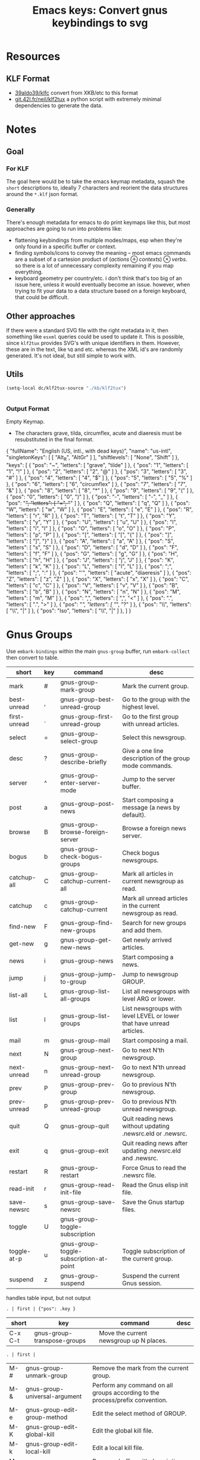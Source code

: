 :PROPERTIES:
:ID:       b03a69ac-966c-4289-afcc-c93ed8f32578
:END:
#+TITLE: Emacs keys: Convert gnus keybindings to svg
#+CATEGORY: slips
#+TAGS:

* Resources

** KLF Format

+ [[https://github.com/39aldo39/klfc][39aldo39/klfc]] convert from XKB/etc to this format
+ [[https://git.42l.fr/neil/klf2tux/src/branch/root/klf2tux.py][git.42l.fr/neil/klf2tux]] a python script with extremely minimal dependencies to
  generate the data.

* Notes

** Goal

*** For KLF

The goal here would be to take the emacs keymap metadata, squash the =short=
descriptions to, ideally 7 characters and reorient the data structures around
the =*.klf= json format.

*** Generally

There's enough metadata for emacs to do print keymaps like this, but most
approaches are going to run into problems like:

+ flattening keybindings from multiple modes/maps, esp when they're only found
  in a specific buffer or context.
+ finding symbols/icons to convey the meaning -- most emacs commands are a
  subset of a cartesion product of $\left(actions\oplus contexts\right) \otimes
  verbs$. so there is a lot of unnecessary complexity remaining if you map
  everything.
+ keyboard geometry per country/etc. i don't think that's too big of an issue
  here, unless it would eventually become an issue. however, when trying to fit
  your data to a data structure based on a foreign keyboard, that could be
  difficult.

** Other approaches

If there were a standard SVG file with the right metadata in it, then something
like =esxml= queries could be used to update it. This is possible, since
=klf2tux= provides SVG's with unique identifiers in them. However, these are in
the text, like =%Q= and etc. whereas the XML id's are randomly generated. It's
not ideal, but still simple to work with.

** Utils

#+begin_src emacs-lisp
(setq-local dc/klf2tux-source "./kb/klf2tux")
#+end_src


#+begin_src emacs-lisp

#+end_src

*** Output Format

Empty Keymap.

+ The characters grave, tilda, circumflex, acute and diaeresis must be
  resubstituted in the final format.

#+begin_example json
{
  "fullName": "English (US, intl., with dead keys)",
  "name": "us-intl",
  "singletonKeys": [
    [ "Alt_R", "AltGr" ]
  ],
  "shiftlevels": [ "None", "Shift" ] },
  "keys": [
    { "pos": "~", "letters": [ "grave", "tilde" ] },
    { "pos": "1", "letters": [ "1", "!" ] },
    { "pos": "2", "letters": [ "2", "@" ] },
    { "pos": "3", "letters": [ "3", "#" ] },
    { "pos": "4", "letters": [ "4", "$" ] },
    { "pos": "5", "letters": [ "5", "%" ] },
    { "pos": "6", "letters": [ "6", "circumflex" ] },
    { "pos": "7", "letters": [ "7", "&" ] },
    { "pos": "8", "letters": [ "8", "*" ] },
    { "pos": "9", "letters": [ "9", "(" ] },
    { "pos": "0", "letters": [ "0", ")" ] },
    { "pos": "-", "letters": [ "-", "_" ] },
    { "pos": "+", "letters": [ "=", "+" ] },
    { "pos": "Q", "letters": [ "q", "Q" ] },
    { "pos": "W", "letters": [ "w", "W" ] },
    { "pos": "E", "letters": [ "e", "E" ] },
    { "pos": "R", "letters": [ "r", "R" ] },
    { "pos": "T", "letters": [ "t", "T" ] },
    { "pos": "Y", "letters": [ "y", "Y" ] },
    { "pos": "U", "letters": [ "u", "U" ] },
    { "pos": "I", "letters": [ "i", "I" ] },
    { "pos": "O", "letters": [ "o", "O" ] },
    { "pos": "P", "letters": [ "p", "P" ] },
    { "pos": "[", "letters": [ "[", "{" ] },
    { "pos": "]", "letters": [ "]", "}" ] },
    { "pos": "A", "letters": [ "a", "A" ] },
    { "pos": "S", "letters": [ "s", "S" ] },
    { "pos": "D", "letters": [ "d", "D" ] },
    { "pos": "F", "letters": [ "f", "F" ] },
    { "pos": "G", "letters": [ "g", "G" ] },
    { "pos": "H", "letters": [ "h", "H" ] },
    { "pos": "J", "letters": [ "j", "J" ] },
    { "pos": "K", "letters": [ "k", "K" ] },
    { "pos": "L", "letters": [ "l", "L" ] },
    { "pos": ";", "letters": [ ";", ":" ] },
    { "pos": "'", "letters": [ "acute", "diaeresis" ] },
    { "pos": "Z", "letters": [ "z", "Z" ] },
    { "pos": "X", "letters": [ "x", "X" ] },
    { "pos": "C", "letters": [ "c", "C" ] },
    { "pos": "V", "letters": [ "v", "V" ] },
    { "pos": "B", "letters": [ "b", "B" ] },
    { "pos": "N", "letters": [ "n", "N" ] },
    { "pos": "M", "letters": [ "m", "M" ] },
    { "pos": ",", "letters": [ ",", "<" ] },
    { "pos": ".", "letters": [ ".", ">" ] },
    { "pos": "/", "letters": [ "/", "?" ] },
    { "pos": "\\", "letters": [ "\\", "|" ] },
    { "pos": "Iso", "letters": [ "\\", "|" ] },
  ]
}

#+end_example

* Gnus Groups

Use =embark-bindings= within the main =gnus-group= buffer, run =embark-collect=
then convert to table.

#+name: ggroup-raw
| short        | key | command                                 | desc                                                                 |
|--------------+-----+-----------------------------------------+----------------------------------------------------------------------|
| mark         | #   | gnus-group-mark-group                   | Mark the current group.                                              |
| best-unread  | ,   | gnus-group-best-unread-group            | Go to the group with the highest level.                              |
| first-unread | .   | gnus-group-first-unread-group           | Go to the first group with unread articles.                          |
| select       | =   | gnus-group-select-group                 | Select this newsgroup.                                               |
| desc         | ?   | gnus-group-describe-briefly             | Give a one line description of the group mode commands.              |
| server       | ^   | gnus-group-enter-server-mode            | Jump to the server buffer.                                           |
| post         | a   | gnus-group-post-news                    | Start composing a message (a news by default).                       |
| browse       | B   | gnus-group-browse-foreign-server        | Browse a foreign news server.                                        |
| bogus        | b   | gnus-group-check-bogus-groups           | Check bogus newsgroups.                                              |
| catchup-all  | C   | gnus-group-catchup-current-all          | Mark all articles in current newsgroup as read.                      |
| catchup      | c   | gnus-group-catchup-current              | Mark all unread articles in the current newsgroup as read.           |
| find-new     | F   | gnus-group-find-new-groups              | Search for new groups and add them.                                  |
| get-new      | g   | gnus-group-get-new-news                 | Get newly arrived articles.                                          |
| news         | i   | gnus-group-news                         | Start composing a news.                                              |
| jump         | j   | gnus-group-jump-to-group                | Jump to newsgroup GROUP.                                             |
| list-all     | L   | gnus-group-list-all-groups              | List all newsgroups with level ARG or lower.                         |
| list         | l   | gnus-group-list-groups                  | List newsgroups with level LEVEL or lower that have unread articles. |
| mail         | m   | gnus-group-mail                         | Start composing a mail.                                              |
| next         | N   | gnus-group-next-group                   | Go to next N’th newsgroup.                                           |
| next-unread  | n   | gnus-group-next-unread-group            | Go to next N’th unread newsgroup.                                    |
| prev         | P   | gnus-group-prev-group                   | Go to previous N’th newsgroup.                                       |
| prev-unread  | p   | gnus-group-prev-unread-group            | Go to previous N’th unread newsgroup.                                |
| quit         | Q   | gnus-group-quit                         | Quit reading news without updating .newsrc.eld or .newsrc.           |
| exit         | q   | gnus-group-exit                         | Quit reading news after updating .newsrc.eld and .newsrc.            |
| restart      | R   | gnus-group-restart                      | Force Gnus to read the .newsrc file.                                 |
| read-init    | r   | gnus-group-read-init-file               | Read the Gnus elisp init file.                                       |
| save-newsrc  | s   | gnus-group-save-newsrc                  | Save the Gnus startup files.                                         |
| toggle       | U   | gnus-group-toggle-subscription          |                                                                      |
| toggle-at-p  | u   | gnus-group-toggle-subscription-at-point | Toggle subscription of the current group.                            |
| suspend      | z   | gnus-group-suspend                      | Suspend the current Gnus session.                                    |

handles table input, but not output

#+begin_src jq :results output table :stdin ggroup-raw :compact yes
. | first | {"pos": .key }
#+end_src

#+RESULTS:
: {"pos":"#"}

#+name: ggroup-simple
| short   | key                         | command                                 | desc |
|---------+-----------------------------+-----------------------------------------+------|
| C-x C-t | gnus-group-transpose-groups | Move the current newsgroup up N places. |      |

#+begin_src jq :stdin ggroup-simple
. | first |
#+end_src

#+RESULTS:
#+begin_example
[
  {
    "short": "mark",
    "key": "#",
    "command": "gnus-group-mark-group",
    "desc": "Mark the current group."
  },
  {
    "short": "best-unread",
    "key": ",",
    "command": "gnus-group-best-unread-group",
    "desc": "Go to the group with the highest level."
  },
  {
    "short": "first-unread",
    "key": ".",
    "command": "gnus-group-first-unread-group",
    "desc": "Go to the first group with unread articles."
  },
  {
    "short": "select",
    "key": "=",
    "command": "gnus-group-select-group",
    "desc": "Select this newsgroup."
  },
  {
    "short": "desc",
    "key": "?",
    "command": "gnus-group-describe-briefly",
    "desc": "Give a one line description of the group mode commands."
  },
  {
    "short": "server",
    "key": "^",
    "command": "gnus-group-enter-server-mode",
    "desc": "Jump to the server buffer."
  },
  {
    "short": "post",
    "key": "a",
    "command": "gnus-group-post-news",
    "desc": "Start composing a message (a news by default)."
  },
  {
    "short": "browse",
    "key": "B",
    "command": "gnus-group-browse-foreign-server",
    "desc": "Browse a foreign news server."
  },
  {
    "short": "bogus",
    "key": "b",
    "command": "gnus-group-check-bogus-groups",
    "desc": "Check bogus newsgroups."
  },
  {
    "short": "catchup-all",
    "key": "C",
    "command": "gnus-group-catchup-current-all",
    "desc": "Mark all articles in current newsgroup as read."
  },
  {
    "short": "catchup",
    "key": "c",
    "command": "gnus-group-catchup-current",
    "desc": "Mark all unread articles in the current newsgroup as read."
  },
  {
    "short": "find-new",
    "key": "F",
    "command": "gnus-group-find-new-groups",
    "desc": "Search for new groups and add them."
  },
  {
    "short": "get-new",
    "key": "g",
    "command": "gnus-group-get-new-news",
    "desc": "Get newly arrived articles."
  },
  {
    "short": "news",
    "key": "i",
    "command": "gnus-group-news",
    "desc": "Start composing a news."
  },
  {
    "short": "jump",
    "key": "j",
    "command": "gnus-group-jump-to-group",
    "desc": "Jump to newsgroup GROUP."
  },
  {
    "short": "list-all",
    "key": "L",
    "command": "gnus-group-list-all-groups",
    "desc": "List all newsgroups with level ARG or lower."
  },
  {
    "short": "list",
    "key": "l",
    "command": "gnus-group-list-groups",
    "desc": "List newsgroups with level LEVEL or lower that have unread articles."
  },
  {
    "short": "mail",
    "key": "m",
    "command": "gnus-group-mail",
    "desc": "Start composing a mail."
  },
  {
    "short": "next",
    "key": "N",
    "command": "gnus-group-next-group",
    "desc": "Go to next N’th newsgroup."
  },
  {
    "short": "next-unread",
    "key": "n",
    "command": "gnus-group-next-unread-group",
    "desc": "Go to next N’th unread newsgroup."
  },
  {
    "short": "prev",
    "key": "P",
    "command": "gnus-group-prev-group",
    "desc": "Go to previous N’th newsgroup."
  },
  {
    "short": "prev-unread",
    "key": "p",
    "command": "gnus-group-prev-unread-group",
    "desc": "Go to previous N’th unread newsgroup."
  },
  {
    "short": "quit",
    "key": "Q",
    "command": "gnus-group-quit",
    "desc": "Quit reading news without updating .newsrc.eld or .newsrc."
  },
  {
    "short": "exit",
    "key": "q",
    "command": "gnus-group-exit",
    "desc": "Quit reading news after updating .newsrc.eld and .newsrc."
  },
  {
    "short": "restart",
    "key": "R",
    "command": "gnus-group-restart",
    "desc": "Force Gnus to read the .newsrc file."
  },
  {
    "short": "read-init",
    "key": "r",
    "command": "gnus-group-read-init-file",
    "desc": "Read the Gnus elisp init file."
  },
  {
    "short": "save-newsrc",
    "key": "s",
    "command": "gnus-group-save-newsrc",
    "desc": "Save the Gnus startup files."
  },
  {
    "short": "toggle",
    "key": "U",
    "command": "gnus-group-toggle-subscription",
    "desc": ""
  },
  {
    "short": "toggle-at-p",
    "key": "u",
    "command": "gnus-group-toggle-subscription-at-point",
    "desc": "Toggle subscription of the current group."
  },
  {
    "short": "suspend",
    "key": "z",
    "command": "gnus-group-suspend",
    "desc": "Suspend the current Gnus session."
  }
]
#+end_example

| M-# | gnus-group-unmark-group                 | Remove the mark from the current group.                                       |
| M-& | gnus-group-universal-argument           | Perform any command on all groups according to the process/prefix convention. |
| M-e | gnus-group-edit-group-method            | Edit the select method of GROUP.                                              |
| M-K | gnus-group-edit-global-kill             | Edit the global kill file.                                                    |
| M-k | gnus-group-edit-local-kill              | Edit a local kill file.                                                       |
| M-d | gnus-group-describe-all-groups          | Pop up a buffer with descriptions of all newsgroups.                          |
| M-g | gnus-group-get-new-news-this-group      | Check for newly arrived news in the current group (and the N-1 next groups).  |
| M-c | gnus-group-clear-data                   | Clear all marks and read ranges from the current group.                       |
| M-p | gnus-group-prev-unread-group-same-level | Go to next N’th unread newsgroup on the same level.                           |
| M-n | gnus-group-next-unread-group-same-level | Go to next N’th unread newsgroup on the same level.                           |


| C-k       | gnus-group-kill-group        | Kill the next N groups.                                      |
| RET       | gnus-group-select-group      | Select this newsgroup.                                       |
| C-w       | gnus-group-kill-region       | Kill newsgroups in current region (excluding current point). |
| C-y       | gnus-group-yank-group        | Yank the last newsgroups killed with C-k, inserting it       |
| SPC       | gnus-group-read-group        | Read news in this newsgroup.                                 |
| DEL       | gnus-group-prev-unread-group | Go to previous N’th unread newsgroup.                        |
| <mouse-2> | gnus-mouse-pick-group        | Enter the group under the mouse pointer.                     |
| <delete>  | gnus-group-prev-unread-group | Go to previous N’th unread newsgroup.                        |

| M-SPC        | gnus-group-visible-select-group     | Select the current group without hiding any articles.                  |
| M-RET        | gnus-group-quick-select-group       | Select the GROUP "quickly".                                            |
| C-c C-s      | gnus-group-sort-groups              | Sort the group buffer according to FUNC.                               |
| C-c C-x      | gnus-group-expire-articles          | Expire all expirable articles in the current newsgroup.                |
| C-c C-l      | gnus-group-list-killed              | List all killed newsgroups in the group buffer.                        |
| C-c C-a      | gnus-group-apropos                  | List all newsgroups that have names that match a regexp.               |
| C-c C-d      | gnus-group-describe-group           | Display a description of the current newsgroup.                        |
| C-c M-g      | gnus-activate-all-groups            | Activate absolutely all groups.                                        |
| C-c C-M-x    | gnus-group-expire-all-groups        | Expire all expirable articles in all newsgroups.                       |
| C-c C-M-a    | gnus-group-description-apropos      | List all newsgroups that have names or descriptions that match REGEXP. |
| C-M-<return> | gnus-group-select-group-ephemerally | Select the current group without doing any processing whatsoever.      |

* J: Agent

| J o | gnus-agent-toggle-group-plugged | Toggle the status of the server of the current group.      |
| J r | gnus-agent-remove-group         | Remove the current group from its agent category, if any.  |
| J a | gnus-agent-add-group            | Add the current group to an agent category.                |
| J S | gnus-group-send-queue           |                                                            |
| J u | gnus-agent-fetch-groups         | Put all new articles in the current groups into the Agent. |

* A

| A d | gnus-group-description-apropos | List all newsgroups that have names or descriptions that match REGEXP. |
| A a | gnus-group-apropos             | List all newsgroups that have names that match a regexp.               |

With the exception of =A d= and =A a=, these all have the same keys as suffixes.

+ A :: -list
+ A p :: -list-plus
+ A f :: -list-flush
+ A / :: -list-limit

| A [pf/]? ! | gnus-group-list-ticked       | List all groups with ticked articles.                                |
| A [pf/]? ? | gnus-group-list-dormant      | List all groups with dormant articles.                               |
| A [pf/]? c | gnus-group-list-cached       | List all groups with cached articles.                                |
| A [pf/]? l | gnus-group-list-level        | List groups on LEVEL.                                                |
| A [pf/]? M | gnus-group-list-all-matching | List all groups that match REGEXP.                                   |
| A [pf/]? m | gnus-group-list-matching     | List all groups with unread articles that match REGEXP.              |
| A [pf/]? A | gnus-group-list-active       | List all groups that are available from the server(s).               |
| A [pf/]? u | gnus-group-list-all-groups   | List all newsgroups with level ARG or lower.                         |
| A [pf/]? s | gnus-group-list-groups       | List newsgroups with level LEVEL or lower that have unread articles. |
| A [pf/]? z | gnus-group-list-zombies      | List all zombie newsgroups in the group buffer.                      |
| A [pf/]? k | gnus-group-list-killed       | List all killed newsgroups in the group buffer.                      |

| G <delete> | gnus-group-delete-group                      | Delete the current group. (Only meaningful with editable groups.) |
| G DEL      | gnus-group-delete-group                      | Delete the current group. (Only meaningful with editable groups.) |
| G x        | gnus-group-expunge-group                     | Expunge deleted articles in current nnimap GROUP.                 |
| G z        | gnus-group-compact-group                     | Compact the current group.                                        |
| G c        | gnus-group-customize                         |                                                                   |
| G R        | gnus-group-make-rss-group                    | Given a URL, discover if there is an RSS feed.                    |
| G r        | gnus-group-rename-group                      | Rename group from GROUP to NEW-NAME.                              |
| G M        | gnus-group-read-ephemeral-group              | Read GROUP from METHOD as an ephemeral group.                     |
| G g        | gnus-group-make-search-group                 | Make a group based on a search.                                   |
| G G        | gnus-group-read-ephemeral-search-group       | Read an nnselect group based on a search.                         |
| G w        | gnus-group-make-web-group                    | Create an ephemeral nnweb group.                                  |
| G f        | gnus-group-make-doc-group                    | Create a group that uses a single file as the source.             |
| G D        | gnus-group-enter-directory                   | Enter an ephemeral nneething group.                               |
| G V        | gnus-group-make-empty-virtual                | Create a new, fresh, empty virtual group.                         |
| G v        | gnus-group-add-to-virtual                    | Add the current group to a virtual group.                         |
| G p        | gnus-group-edit-group-parameters             | Edit the group parameters of GROUP.                               |
| G e        | gnus-group-edit-group-method                 | Edit the select method of GROUP.                                  |
| G E        | gnus-group-edit-group                        | Edit the group on the current line.                               |
| G m        | gnus-group-make-group                        | Add a new newsgroup.                                              |
| G l        | gnus-group-nnimap-edit-acl                   | Edit the Access Control List of current nnimap GROUP.             |
| G u        | gnus-group-make-useful-group                 | Create one of the groups described in ‘gnus-useful-groups’.       |
| G h        | gnus-group-make-help-group                   | Create the Gnus documentation group.                              |
| G d        | gnus-group-make-directory-group              | Create an nndir group.                                            |

Common suffixes

+ G P :: -sort-selected-groups
+ G S :: -sort-groups-

| G S s | gnus-group-sort-groups                         | Sort the group buffer according to FUNC.                 |
| G [P/S] s  | gnus-group-sort[selected-]-groups              | Sort the process/prefixed groups.                        |
| G [P/S] n | gnus-group-sort[selected-]-groups-by-real-name | Sort the group buffer alphabetically by real group name. |
| G [P/S] m | gnus-group-sort[selected-]-groups-by-method    | Sort the group buffer alphabetically by back end name.   |
| G [P/S] r | gnus-group-sort[selected-]-groups-by-rank      | Sort the group buffer by group rank.                     |
| G [P/S] v | gnus-group-sort[selected-]-groups-by-score     | Sort the group buffer by group score.                    |
| G [P/S] l | gnus-group-sort[selected-]-groups-by-level     | Sort the group buffer by group level.                    |
| G [P/S] u | gnus-group-sort[selected-]-groups-by-unread    | Sort the group buffer by number of unread articles.      |
| G [P/S] a | gnus-group-sort[selected-]-groups-by-alphabet  | Sort the group buffer alphabetically by group name.      |

| M U | gnus-group-unmark-all-groups | Unmark all groups.                      |
| M r | gnus-group-mark-regexp       | Mark all groups that match some regexp. |
| M b | gnus-group-mark-buffer       | Mark all groups in the buffer.          |
| M w | gnus-group-mark-region       | Mark all groups between point and mark. |
| M u | gnus-group-unmark-group      | Remove the mark from the current group. |
| M m | gnus-group-mark-group        | Mark the current group.                 |

| S z   | gnus-group-kill-all-zombies             | Kill all zombie newsgroups.                                  |
| S C-k | gnus-group-kill-level                   | Kill all groups that is on a certain LEVEL.                  |
| S w   | gnus-group-kill-region                  | Kill newsgroups in current region (excluding current point). |
| S y   | gnus-group-yank-group                   | Yank the last newsgroups killed with C-k, inserting it       |
| S k   | gnus-group-kill-group                   | Kill the next N groups.                                      |
| S s   | gnus-group-toggle-subscription          |                                                              |
| S t   | gnus-group-toggle-subscription-at-point | Toggle subscription of the current group.                    |
| S l   | gnus-group-set-current-level            | Set the level of the next N groups to LEVEL.                 |

| H d | gnus-group-describe-group | Display a description of the current newsgroup. |


* Proof of concept

A quick hack to see what traps lie along the way.

#+begin_src json :tangle (expand-file-name "klf/gnus-group.klf" dc/klf2tux-source)
{
  "fullName": "Gnus Group Buffer (Main Keys)",
  "name": "us-intl",
  "singletonKeys": [
    [ "Alt_R", "AltGr" ]
  ],
  "shiftlevels": [ "None", "Shift" ],
  "keys": [
    { "pos": "~", "letters": [ "grave", "tilde" ] },
    { "pos": "1", "letters": [ "1", "!" ] },
    { "pos": "2", "letters": [ "2", "@" ] },
    { "pos": "3", "letters": [ "3", "mark" ] },
    { "pos": "4", "letters": [ "4", "$" ] },
    { "pos": "5", "letters": [ "5", "%" ] },
    { "pos": "6", "letters": [ "6", "server" ] },
    { "pos": "7", "letters": [ "7", "&" ] },
    { "pos": "8", "letters": [ "8", "*" ] },
    { "pos": "9", "letters": [ "9", "(" ] },
    { "pos": "0", "letters": [ "0", ")" ] },
    { "pos": "-", "letters": [ "-", "_" ] },
    { "pos": "+", "letters": [ "select", "+" ] },
    { "pos": "Q", "letters": [ "exit", "quit" ] },
    { "pos": "W", "letters": [ "", "W" ] },
    { "pos": "E", "letters": [ "", "E" ] },
    { "pos": "R", "letters": [ "read", "restart" ] },
    { "pos": "T", "letters": [ "", "TOPICS" ] },
    { "pos": "Y", "letters": [ "", "Y" ] },
    { "pos": "U", "letters": [ "toggle", "At Point" ] },
    { "pos": "I", "letters": [ "news", "" ] },
    { "pos": "O", "letters": [ "", "O" ] },
    { "pos": "P", "letters": [ "prev", "unread" ] },
    { "pos": "[", "letters": [ "[", "{" ] },
    { "pos": "]", "letters": [ "]", "}" ] },
    { "pos": "A", "letters": [ "post", "LIST" ] },
    { "pos": "S", "letters": [ "save", "SORT/SUB" ] },
    { "pos": "D", "letters": [ "", "D" ] },
    { "pos": "F", "letters": [ "", "Find new" ] },
    { "pos": "G", "letters": [ "get new", "MANAGE" ] },
    { "pos": "H", "letters": [ "help", "help" ] },
    { "pos": "J", "letters": [ "jump", "UNPLUG" ] },
    { "pos": "K", "letters": [ "", "K" ] },
    { "pos": "L", "letters": [ "list", "All" ] },
    { "pos": ";", "letters": [ ";", ":" ] },
    { "pos": "'", "letters": [ "acute", "diaeresis" ] },
    { "pos": "Z", "letters": [ "suspend", "" ] },
    { "pos": "X", "letters": [ "", "X" ] },
    { "pos": "C", "letters": [ "catchup", "all" ] },
    { "pos": "V", "letters": [ "v", "V" ] },
    { "pos": "B", "letters": [ "bogus", "browse" ] },
    { "pos": "N", "letters": [ "next", "unread" ] },
    { "pos": "M", "letters": [ "mail", "MARK" ] },
    { "pos": ",", "letters": [ "best un", "begin" ] },
    { "pos": ".", "letters": [ "first un", "end" ] },
    { "pos": "/", "letters": [ "/", "describe" ] },
    { "pos": "\\", "letters": [ "\\", "|" ] },
    { "pos": "Iso", "letters": [ "\\", "|" ] }
  ]
}
#+end_src


After changing the =esc(letter)= function to insert the string anyways:

#+begin_example python
    elif len(letter) > 1:
        if letter in XKB_SYNONYMS:
            new_letter = XKB_SYNONYMS[letter]
        else:
            eprint("WARN: Letter {} is unknown.".format(letter))
            new_letter = letter
            # new_letter = ''
#+end_example

Then run this

#+begin_src sh :var klfsrc=(identity dc/klf2tux-source) :results silent
cd $klfsrc
./klf2tux.py 'svg/InfinityBook Pro 15 - Inter.svg' klf/gnus-group.klf us > gnus.svg
#+end_src

Then run a regexp on the file or edit it manually in inkscape. The regex alters
the positioning of the characters.

#+begin_src sh :var klfsrc=(identity dc/klf2tux-source) :results silent
sed -e 's/12.933px/8.00px/g' $klfsrc/gnus.svg > $kfsrc/gnus3.svg
#+end_src

And I've just moved this to the =./cheatsheets= directory. If printing, I would
recommend setting it to print 2 pages per page so there's not so much wasted
space ... though the font is 8pt already.

[[file:/data/org/roam/cheatsheets/gnus-groups.svg]]


* Info Mode

Another mode useful enough to quickly generate. I've already transcribed nodes
on these, but they're a bit messy.

=Info-*=

Ascii Keys

#+name: info-keys-ascii
| short | key  | Command                 | Desc                                                                                                      |
|-------+------+-------------------------+-----------------------------------------------------------------------------------------------------------|
|       | +    | merge-subnodes          | Integrate current node with nodes referred to in its Menu.                                                |
|       | ,    | index-next              | Go to the next matching index item from the last i command.                                               |
|       | .    | save-current-node       | Save name of current Info node to list ‘Info-saved-nodes’.                                                |
|       | <    | top-node                | Go to the Top node of this file.                                                                          |
|       | >    | final-node              | Go to the final node in this file.                                                                        |
|       | [    | backward-node           | Go backward one node, considering all nodes as forming one sequence.                                      |
|       | \^   | up                      | Go to the superior node of this node.                                                                     |
|       | ]    | forward-node            | Go forward one node, considering all nodes as forming one sequence.                                       |
|       | 1..9 | nth-menu-item           | Go to the node of the Nth menu item.                                                                      |
|       | a    | apropos                 | Search indexes of known Info files on your system for apropos PATTERN.                                    |
|       | c    | copy-current-node-name  | Put the name of the current Info node into the kill ring.                                                 |
|       | d    | directory               | Go to the Info directory node.                                                                            |
|       | f    | follow-reference        | Follow cross reference named FOOTNOTENAME to the node it refers to.                                       |
|       | g    | goto-node               | Go to Info node named NODENAME.                                 Give just NODENAME or (FILENAME)NODENAME. |
|       | G    | goto-node-web           | Use ‘browse-url’ to go to Info node NODE using a Web browser.                                             |
|       | h    | help                    | Enter the Info tutorial.                                                                                  |
|       | i    | index                   | Look up a string TOPIC in the index for this manual and go to that entry.                                 |
|       | I    | virtual-index           | Show a node with all lines in the index containing a string TOPIC.                                        |
|       | L    | history                 | Go to a node with a menu of visited nodes.                                                                |
|       | l    | history-back            | Go back in the history to the last node visited.                                                          |
|       | m    | menu                    | Go to the node pointed to by the menu item named (or abbreviated) MENU-ITEM.                              |
|       | n    | next                    | Go to the next node of this node.                                                                         |
|       | O    | toc-outline             | Go to a node with a table of contents (TOC) in ‘outline-minor-mode’.                                      |
|       | p    | prev                    | Go to the previous node of this node.                                                                     |
|       | r    | history-forward         | Go forward in the history of visited nodes.                                                               |
|       | s    | search                  | Search for REGEXP, starting from point, and select node of search hit.                                    |
|       | S    | search-case-sensitively | Search for a regexp case-sensitively.                                                                     |
|       | T    | toc                     | Go to a node with table of contents of the current Info file.                                             |
|       | t    | top-node                | Go to the Top node of this file.                                                                          |
|       | u    | up                      | Go to the superior node of this node.                                                                     |
|       | v    | virtual-book            | Open a virtual Info BOOK, with a menu of Info NODES.                                                      |
|       | w    | copy-current-node-name  | Put the name of the current Info node into the kill ring.                                                 |
|       | W    | url-for-node            | Return a URL for NODE, a node in the GNU Emacs or Elisp manual.                                           |

Control keys

#+name: info-keys-ctrl
|   | RET        | Info-follow-nearest-node            | Follow a node reference near point.                                          |
|   | SPC        | Info-scroll-up                      | Scroll one screenful forward in Info, considering all nodes as one sequence. |
|   | S-<return> | Info-follow-nearest-node-new-window | Open the link near the text cursor in a new window.                          |
|   | S-SPC      | Info-scroll-down                    | Scroll one screenful back in Info, considering all nodes as one sequence.    |
|   | TAB        | Info-next-reference                 | Move cursor to the next cross-reference or menu item in the node.            |
|   | C-M-i      | Info-prev-reference                 | Move cursor to the previous cross-reference or menu item in the node.        |
|   | C-x DEL    | Info-change-visited-status          | Change whether the nodes in the region have been visited.                    |
|   | DEL        | Info-scroll-down                    | Scroll one screenful back in Info, considering all nodes as one sequence.    |

Mouse

#+name: info-mouse
|---+------------------+-------------------------------------------+-----------------------------------------------------|
|   | S-<down-mouse-2> | Info-mouse-follow-nearest-node-new-window | Open the link at the mouse pointer in a new window. |
|   | <mouse-2>        | Info-mouse-follow-nearest-node            | Follow a node reference near point.                 |
|   | <mouse-5>        | Info-history-forward                      | Go forward in the history of visited nodes.         |
|   | <mouse-4>        | Info-history-back                         | Go back in the history to the last node visited.    |
|   | <XF86Forward>    | Info-history-forward                      | Go forward in the history of visited nodes.         |
|   | <XF86Back>       | Info-history-back                         | Go back in the history to the last node visited.    |

Global

#+name: info-global
|---+-----------------------------+----------------------------------+--------------------------------------------------------------------------|
|   | <remap> <Info-search>       | consult-info                     | Full text search through info MANUALS.                                   |
|   | <remap> <info-emacs-manual> | info-manual                      | Display a manual in Info mode - by default, the Emacs manual.            |
|   | <f1> R                      | info-display-manual              | Display an Info buffer displaying MANUAL.                                |
|   | <f1> r                      | info-emacs-manual                | Display the Emacs manual in Info mode.                                   |
|   | <f1> S                      | info-lookup-symbol               | Look up and display documentation of SYMBOL in the relevant Info manual. |
|   | <f1> K                      | Info-goto-emacs-key-command-node | Go to the node in the Emacs manual describing command bound to KEY.      |
|   | <f1> F                      | Info-goto-emacs-command-node     | Go to the Info node in the Emacs manual for command COMMAND.             |
|   | <f1> 4 i                    | info-other-window                | Like ‘info’ but show the Info buffer in another window.                  |


** KLF

*** Manual Mock

#+begin_src json :tangle (expand-file-name "klf/info-mode.klf" dc/klf2tux-source)
{
  "fullName": "Info-mode (N: node, SN: subnode, CN: current node, V: virtual, H: hist)",
  "name": "us-intl",
  "singletonKeys": [
    [ "Alt_R", "AltGr" ]
  ],
  "shiftlevels": [ "None", "Shift" ],
  "keys": [
    { "pos": "~", "letters": [ "grave", "tilde" ] },
    { "pos": "1", "letters": [ "nth", "!" ] },
    { "pos": "2", "letters": [ "2", "@" ] },
    { "pos": "3", "letters": [ "3", "#" ] },
    { "pos": "4", "letters": [ "4", "$" ] },
    { "pos": "5", "letters": [ "nth", "%" ] },
    { "pos": "6", "letters": [ "6", "up" ] },
    { "pos": "7", "letters": [ "7", "&" ] },
    { "pos": "8", "letters": [ "8", "*" ] },
    { "pos": "9", "letters": [ "nth", "(" ] },
    { "pos": "0", "letters": [ "0", ")" ] },
    { "pos": "-", "letters": [ "neg arg", "_" ] },
    { "pos": "+", "letters": [ "=", "merge SN" ] },
    { "pos": "Q", "letters": [ "quit", "Q" ] },
    { "pos": "W", "letters": [ "url N", "W" ] },
    { "pos": "E", "letters": [ "eob", "E" ] },
    { "pos": "R", "letters": [ "fwd H", "" ] },
    { "pos": "T", "letters": [ "top N", "TOC" ] },
    { "pos": "Y", "letters": [ "", "Y" ] },
    { "pos": "U", "letters": [ "up", "U" ] },
    { "pos": "I", "letters": [ "INDEX", "I" ] },
    { "pos": "O", "letters": [ "", "OUTLINE" ] },
    { "pos": "P", "letters": [ "prev", "" ] },
    { "pos": "[", "letters": [ "back N", "{" ] },
    { "pos": "]", "letters": [ "fwd N", "}" ] },
    { "pos": "A", "letters": [ "apropos", "A" ] },
    { "pos": "S", "letters": [ "SEARCH", "Case" ] },
    { "pos": "D", "letters": [ "DIR", "D" ] },
    { "pos": "F", "letters": [ "follow", "F" ] },
    { "pos": "G", "letters": [ "goto N", "web" ] },
    { "pos": "H", "letters": [ "HELP", "describe" ] },
    { "pos": "J", "letters": [ "", "J" ] },
    { "pos": "K", "letters": [ "", "K" ] },
    { "pos": "L", "letters": [ "back H", "HISTORY" ] },
    { "pos": ";", "letters": [ ";", ":" ] },
    { "pos": "'", "letters": [ "acute", "diaeresis" ] },
    { "pos": "Z", "letters": [ "", "Z" ] },
    { "pos": "X", "letters": [ "", "X" ] },
    { "pos": "C", "letters": [ "copy CN", "C" ] },
    { "pos": "V", "letters": [ "VBOOK", "V" ] },
    { "pos": "B", "letters": [ "bob", "B" ] },
    { "pos": "N", "letters": [ "next", "N" ] },
    { "pos": "M", "letters": [ "MENU", "M" ] },
    { "pos": ",", "letters": [ "idx next", "top n" ] },
    { "pos": ".", "letters": [ "save cn", "\"" ] },
    { "pos": "/", "letters": [ "/", "describe" ] },
    { "pos": "\\", "letters": [ "\\", "|" ] },
    { "pos": "Iso", "letters": [ "\\", "|" ] }
  ]
}
#+end_src


#+begin_src sh :results silent :dir (identity dc/klf2tux-source)
kbd='svg/InfinityBook Pro 15 - Inter.svg'
./klf2tux.py "$kbd" klf/info-mode.klf us > info-mode.svg
#./klf2tux.py $klfsrc/svg/$kbd $klfsrc/klf/info-mode.klf us > $klfsrc/info-mode.svg
#+end_src

Then run a regexp on the file or edit it manually in inkscape. The regex alters
the positioning of the characters.

#+begin_src sh :results silent :dir (identity dc/klf2tux-source)
sed -e 's/12.933px/8.00px/g' info-mode.svg > info-mode2.svg
#+end_src

* Roam
 + [[id:6f769bd4-6f54-4da7-a329-8cf5226128c9][Emacs]]
 + [[id:3d2330da-5a95-408a-b940-7d2b3b0c7fb2][Keyboard]]
